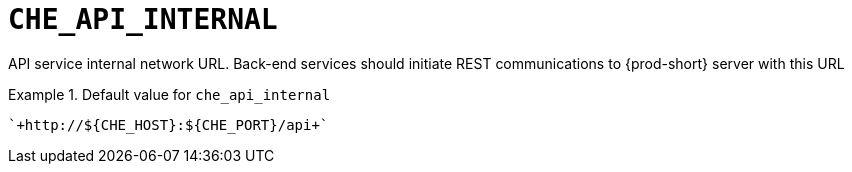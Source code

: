 [id="che_api_internal_{context}"]
= `+CHE_API_INTERNAL+`

API service internal network URL. Back-end services should initiate REST communications to {prod-short} server with this URL


.Default value for `+che_api_internal+`
====
----
`+http://${CHE_HOST}:${CHE_PORT}/api+`
----
====

